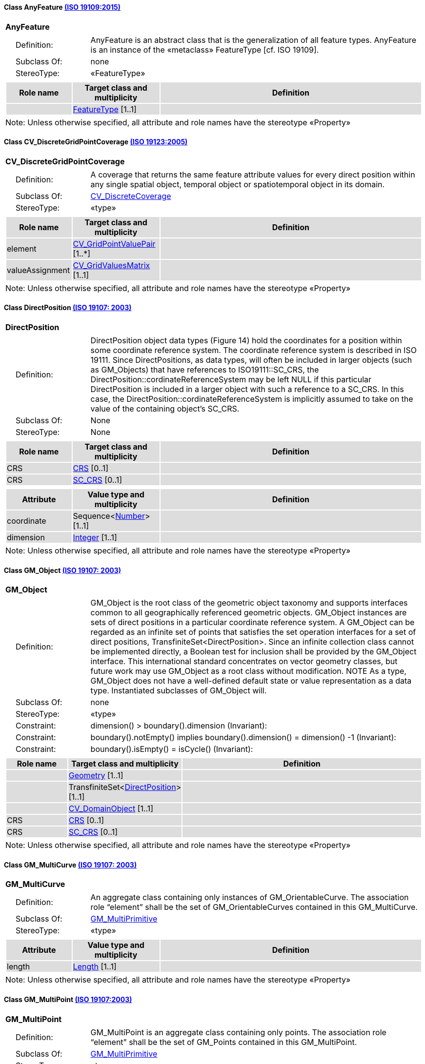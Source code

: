 [[AnyFeature-section]]
==== Class AnyFeature <<iso19109,(ISO 19109:2015)>>

[cols="1a"]
|===
|*AnyFeature*
|[cols="1,4"]
!===
!{nbsp}{nbsp}{nbsp}{nbsp}Definition: ! AnyFeature is an abstract class that is the generalization of all feature types. AnyFeature is an instance of the «metaclass» FeatureType [cf. ISO 19109].
!{nbsp}{nbsp}{nbsp}{nbsp}Subclass Of: ! none
!{nbsp}{nbsp}{nbsp}{nbsp}StereoType: !  «FeatureType»
!===
|[cols="15,20,60",options="header"]
!===
!{set:cellbgcolor:#DDDDDD} *Role name* !*Target class and multiplicity*  !*Definition*
!
!<<FeatureType-section,FeatureType>>
[1..1]
!
!===
| Note: Unless otherwise specified, all attribute and role names have the stereotype «Property»
|===

[[CV_DiscreteGridPointCoverage-section]]
==== Class CV_DiscreteGridPointCoverage <<iso19123,(ISO 19123:2005)>>

[cols="1a"]
|===
|*CV_DiscreteGridPointCoverage*
|[cols="1,4"]
!===
!{nbsp}{nbsp}{nbsp}{nbsp}Definition: !A coverage that returns the same feature attribute values for every direct position within any single spatial object, temporal object or spatiotemporal object in its domain.
!{nbsp}{nbsp}{nbsp}{nbsp}Subclass Of: ! <<CV_DiscreteCoverage-section,CV_DiscreteCoverage>>
!{nbsp}{nbsp}{nbsp}{nbsp}StereoType: !  «type»
!===
|[cols="15,20,60",options="header"]
!===
!{set:cellbgcolor:#DDDDDD} *Role name* !*Target class and multiplicity*  !*Definition*
! element
!<<CV_GridPointValuePair-section,CV_GridPointValuePair>>
[1..*]
!
! valueAssignment
!<<CV_GridValuesMatrix-section,CV_GridValuesMatrix>>
[1..1]
!
!===
| Note: Unless otherwise specified, all attribute and role names have the stereotype «Property»
|===

[[DirectPosition-section]]
==== Class DirectPosition <<iso19107,(ISO 19107: 2003)>>

[cols="1a"]
|===
|*DirectPosition*
|[cols="1,4"]
!===
!{nbsp}{nbsp}{nbsp}{nbsp}Definition: ! DirectPosition object data types (Figure 14) hold the coordinates for a position within some coordinate reference system. The coordinate reference system is described in ISO 19111. Since DirectPositions, as data types, will often be included in larger objects (such as GM_Objects) that have references to ISO19111::SC_CRS, the DirectPosition::cordinateReferenceSystem may be left NULL if this particular DirectPosition is included in a larger object with such a reference to a SC_CRS. In this case, the DirectPosition::cordinateReferenceSystem is implicitly assumed to take on the value of the containing object's SC_CRS.
!{nbsp}{nbsp}{nbsp}{nbsp}Subclass Of: ! None
!{nbsp}{nbsp}{nbsp}{nbsp}StereoType: ! None
!===
|[cols="15,20,60",options="header"]
!===
!{set:cellbgcolor:#DDDDDD} *Role name* !*Target class and multiplicity*  !*Definition*
! CRS !<<CRS-section,CRS>> [0..1]!
! CRS !<<SC_CRS-section,SC_CRS>> [0..1]!
!===
|[cols="15,20,60",options="header"]
!===
!{set:cellbgcolor:#DDDDDD} *Attribute* !*Value type and multiplicity* !*Definition*
! coordinate   !Sequence<<<number-section,Number>>> [1..1]!
! dimension   !<<Integer-section,Integer>> [1..1] !
!===
| Note: Unless otherwise specified, all attribute and role names have the stereotype «Property»
|===

[[GM_Object-section]]
==== Class GM_Object <<iso19107,(ISO 19107: 2003)>>

[cols="1a"]
|===
|*GM_Object*
|[cols="1,4"]
!===
!{nbsp}{nbsp}{nbsp}{nbsp}Definition: ! GM_Object is the root class of the geometric object taxonomy and supports interfaces common to all geographically referenced geometric objects. GM_Object instances are sets of direct positions in a particular coordinate reference system. A GM_Object can be regarded as an infinite set of points that satisfies the set operation interfaces for a set of direct positions, TransfiniteSet<DirectPosition>. Since an infinite collection class cannot be implemented directly, a Boolean test for inclusion shall be provided by the GM_Object interface. This international standard concentrates on vector geometry classes, but future work may use GM_Object as a root class without modification.
NOTE As a type, GM_Object does not have a well-defined default state or value representation as a data type. Instantiated subclasses of GM_Object will.
!{nbsp}{nbsp}{nbsp}{nbsp}Subclass Of: ! none
!{nbsp}{nbsp}{nbsp}{nbsp}StereoType: !  «type»
!{nbsp}{nbsp}{nbsp}{nbsp}Constraint: ! dimension() >  boundary().dimension (Invariant):
!{nbsp}{nbsp}{nbsp}{nbsp}Constraint: ! boundary().notEmpty() implies boundary().dimension() = dimension() -1 (Invariant):
!{nbsp}{nbsp}{nbsp}{nbsp}Constraint: ! boundary().isEmpty() = isCycle() (Invariant):
!===
|[cols="15,20,60",options="header"]
!===
!{set:cellbgcolor:#DDDDDD} *Role name* !*Target class and multiplicity*  !*Definition*
!
!<<Geometry-section,Geometry>> [1..1]
!
!
!TransfiniteSet<<<DirectPosition-section,DirectPosition>>>
[1..1]
!
!
!<<CV_DomainObject-section,CV_DomainObject>>
[1..1]
!
! CRS
!<<CRS-section,CRS>>
[0..1]
!
! CRS
!<<SC_CRS-section,SC_CRS>>
[0..1]
!
!===
| Note: Unless otherwise specified, all attribute and role names have the stereotype «Property»
|===

[[GM_MultiCurve-section]]
==== Class GM_MultiCurve <<iso19107,(ISO 19107: 2003)>>

[cols="1a"]
|===
|*GM_MultiCurve*
|[cols="1,4"]
!===
!{nbsp}{nbsp}{nbsp}{nbsp}Definition: !An aggregate class containing only instances of GM_OrientableCurve. The association role “element” shall be the set of GM_OrientableCurves contained in this GM_MultiCurve.
!{nbsp}{nbsp}{nbsp}{nbsp}Subclass Of: ! <<GM_MultiPrimitive-section,GM_MultiPrimitive>>
!{nbsp}{nbsp}{nbsp}{nbsp}StereoType: !  «type»
!===
|[cols="15,20,60",options="header"]
!===
!{set:cellbgcolor:#DDDDDD} *Attribute* !*Value type and multiplicity* !*Definition*

! length  !<<Length-section,Length>> [1..1] !
!===
| Note: Unless otherwise specified, all attribute and role names have the stereotype «Property»
|===

[[GM_MultiPoint-section]]
==== Class GM_MultiPoint <<iso19107,(ISO 19107:2003)>>

[cols="1a"]
|===
|*GM_MultiPoint*
|[cols="1,4"]
!===
!{nbsp}{nbsp}{nbsp}{nbsp}Definition: ! GM_MultiPoint is an aggregate class containing only points. The association role “element” shall be the set of GM_Points contained in this GM_MultiPoint.
!{nbsp}{nbsp}{nbsp}{nbsp}Subclass Of: ! <<GM_MultiPrimitive-section,GM_MultiPrimitive>>
!{nbsp}{nbsp}{nbsp}{nbsp}StereoType: !  «type»
!===
|[cols="15,20,60",options="header"]
!===
!{set:cellbgcolor:#DDDDDD} *Attribute* !*Value type and multiplicity* !*Definition*

! position   !Set<<<DirectPosition-section,DirectPosition>>> [1..1] !
!===
| Note: Unless otherwise specified, all attribute and role names have the stereotype «Property»
|===

[[GM_MultiSurface-section]]
==== Class GM_MultiSurface <<iso19107,(ISO 19107:2003)>>

[cols="1a"]
|===
|*GM_MultiSurface*
|[cols="1,4"]
!===
!{nbsp}{nbsp}{nbsp}{nbsp}Definition: !An aggregate class containing only instances of GM_OrientableSurface. The association role “element” shall be the set of GM_OrientableSurfaces contained in this GM_MultiSurface.
!{nbsp}{nbsp}{nbsp}{nbsp}Subclass Of: ! <<GM_MultiPrimitive-section,GM_MultiPrimitive>>
!{nbsp}{nbsp}{nbsp}{nbsp}StereoType: !  «type»
!===
|[cols="15,20,60",options="header"]
!===
!{set:cellbgcolor:#DDDDDD} *Attribute* !*Value type and multiplicity* !*Definition*

! area   !<<Area-section,Area>> [1..1] !

! perimeter   !<<Length-section,Length>> [1..1] !
!===
| Note: Unless otherwise specified, all attribute and role names have the stereotype «Property»
|===

[[GM_Point-section]]
==== Class GM_Point <<iso19107,(ISO 19107:2003)>>

[cols="1a"]
|===
|*GM_Point*
|[cols="1,4"]
!===
!{nbsp}{nbsp}{nbsp}{nbsp}Definition: ! GM_Point is the basic data type for a geometric object consisting of one and only one point.
!{nbsp}{nbsp}{nbsp}{nbsp}Subclass Of: ! <<GM_Primitive-section,GM_Primitive>>
!{nbsp}{nbsp}{nbsp}{nbsp}StereoType: !  «type»
!===
|[cols="15,20,60",options="header"]
!===
!{set:cellbgcolor:#DDDDDD} *Role name* !*Target class and multiplicity*  !*Definition*
!
!<<Point-section,Point>>
[1..1]
!
! composite
!<<GM_CompositePoint-section,GM_CompositePoint>>
[0..*]
!
!===
|[cols="15,20,60",options="header"]
!===
!{set:cellbgcolor:#DDDDDD} *Attribute* !*Value type and multiplicity* !*Definition*

! position   !<<DirectPosition-section,DirectPosition>> [1..1]  !The attribute "position" shall be the DirectPosition of this GM_Point.
GM_Point::position [1] : DirectPosition
NOTE In most cases, the state of a GM_Point is fully determined by its position attribute. The only exception to this is if the GM_Point has been subclassed to provide additional non-geometric information such as symbology.
!===
| Note: Unless otherwise specified, all attribute and role names have the stereotype «Property»
|===

[[GM_Solid-section]]
==== Class GM_Solid <<iso19107,(ISO 19107:2003)>>

[cols="1a"]
|===
|*GM_Solid*
|[cols="1,4"]
!===
!{nbsp}{nbsp}{nbsp}{nbsp}Definition: !GM_Solid, a subclass of GM_Primitive, is the basis for 3-dimensional geometry. The extent of a solid is defined by the boundary surfaces.
!{nbsp}{nbsp}{nbsp}{nbsp}Subclass Of: ! <<GM_Primitive-section,GM_Primitive>>
!{nbsp}{nbsp}{nbsp}{nbsp}StereoType: !  «type»
!===
|[cols="15,20,60",options="header"]
!===
!{set:cellbgcolor:#DDDDDD} *Role name* !*Target class and multiplicity*  !*Definition*
! composite
!<<GM_CompositeSolid-section,GM_CompositeSolid>>
[0..*]
!
!
!<<Solid-section,Solid>>
[1..1]
!
!===
| Note: Unless otherwise specified, all attribute and role names have the stereotype «Property»
|===

[[GM_Surface-section]]
==== Class GM_Surface <<iso19107,(ISO 19107:2003)>>

[cols="1a"]
|===
|*GM_Surface*
|[cols="1,4"]
!===
!{nbsp}{nbsp}{nbsp}{nbsp}Definition: ! GM_Surface is a subclass of GM_Primitive and is the basis for 2-dimensional geometry. Unorientable surfaces such as the Möbius band are not allowed. The orientation of a surface chooses an "up" direction through the choice of the upward normal, which, if the surface is not a cycle, is the side of the surface from which the exterior boundary appears counterclockwise. Reversal of the surface orientation reverses the curve orientation of each boundary component, and interchanges the conceptual "up" and "down" direction of the surface. If the surface is the boundary of a solid, the "up" direction is usually outward. For closed surfaces, which have no boundary, the up direction is that of the surface patches, which must be consistent with one another. Its included GM_SurfacePatches describe the interior structure of a GM_Surface.
NOTE Other than the restriction on orientability, no other "validity" condition is required for GM_Surface.
!{nbsp}{nbsp}{nbsp}{nbsp}Subclass Of: ! <<GM_OrientableSurface-section,GM_OrientableSurface>>
!{nbsp}{nbsp}{nbsp}{nbsp}StereoType: !  «type»
!===
|[cols="15,20,60",options="header"]
!===
!{set:cellbgcolor:#DDDDDD} *Role name* !*Target class and multiplicity*  !*Definition*
!
!<<GM_GenericSurface-section,GM_GenericSurface>>
[1..1]
!
!
!<<Building-section,Building>>
[0..*]
!
!===
| Note: Unless otherwise specified, all attribute and role names have the stereotype «Property»
|===

[[GM_Tin-section]]
==== Class GM_Tin <<iso19107,(ISO 19107:2003)>>

[cols="1a"]
|===
|*GM_Tin*
|[cols="1,4"]
!===
!{nbsp}{nbsp}{nbsp}{nbsp}Definition: ! A GM_Tin is a GM_TriangulatedSurface that uses the Delaunay algorithm or a similar algorithm complemented with consideration for breaklines, stoplines and maximum length of triangle sides (Figure 22). These networks satisfy the Delaunay criterion away from the modifications: For each triangle in the network, the circle passing through its vertexes does not contain, in its interior, the vertex of any other triangle.
!{nbsp}{nbsp}{nbsp}{nbsp}Subclass Of: ! <<GM_TriangulatedSurface-section,GM_TriangulatedSurface>>
!{nbsp}{nbsp}{nbsp}{nbsp}StereoType: !  «type»
!===
|[cols="15,20,60",options="header"]
!===
!{set:cellbgcolor:#DDDDDD} *Attribute* !*Value type and multiplicity* !*Definition*

! breakLines   !Set<<<GM_LineString-section,GM_LineString>>> [1..1] !

! controlPoint   !<<GM_Position-section,GM_Position>>  [3..*] !

! maxLength   !<<Distance-section,Distance>> [1..1] !

! stopLines   !Set<<<GM_LineString-section,GM_LineString>>> [1..1] !
!===
| Note: Unless otherwise specified, all attribute and role names have the stereotype «Property»
|===

[[GM_TriangulatedSurface-section]]
==== Class GM_TriangulatedSurface <<iso19107,(ISO 19107:2003)>>

[cols="1a"]
|===
|*GM_TriangulatedSurface*
|[cols="1,4"]
!===
!{nbsp}{nbsp}{nbsp}{nbsp}Definition: ! A GM_TriangulatedSurface is a GM_PolyhedralSurface that is composed only of triangles (GM_Triangle). There is no restriction on how the triangulation is derived.
!{nbsp}{nbsp}{nbsp}{nbsp}Subclass Of: ! <<GM_PolyhedralSurface-section,GM_PolyhedralSurface>>
!{nbsp}{nbsp}{nbsp}{nbsp}StereoType: !  «type»
!===
| Note: Unless otherwise specified, all attribute and role names have the stereotype «Property»
|===

[[SC_CRS-section]]
==== Class SC_CRS <<iso19111,(ISO 19111:2019)>>

[cols="1a"]
|===
|*SC_CRS*
|[cols="1,4"]
!===
!{nbsp}{nbsp}{nbsp}{nbsp}Definition: ! Coordinate reference system which is usually single but may be compound.
!{nbsp}{nbsp}{nbsp}{nbsp}Subclass Of: ! <<IO_IdentifiedObjectBase-section,IO_IdentifiedObjectBase>>, <<RS_ReferenceSystem-section,RS_ReferenceSystem>>
!{nbsp}{nbsp}{nbsp}{nbsp}StereoType: !  «type»
!===
|[cols="15,20,60",options="header"]
!===
!{set:cellbgcolor:#DDDDDD} *Role name* !*Target class and multiplicity*  !*Definition*
! coordOperationTo
!<<CC_CoordinateOperation-section,CC_CoordinateOperation>>
[0..*]
!Not-navigable association from a Coordinate Operation that uses ths CRS as its targetCRS.
! grid
!<<CV_ReferenceableGrid-section,CV_ReferenceableGrid>>
[0..*]
!
!===
|[cols="15,20,60",options="header"]
!===
!{set:cellbgcolor:#DDDDDD} *Attribute* !*Value type and multiplicity* !*Definition*

! scope   !<<CharacterString-section,CharacterString>>  [1..*] !Description of usage, or limitations of usage, for which this CRS is valid. If unknown, enter "not known".
!===
| Note: Unless otherwise specified, all attribute and role names have the stereotype «Property»
|===

[[TM_Position-section]]
==== Class TM_Position <<iso19108,(ISO 19108:2006)>>

[cols="1a"]
|===
|*TM_Position*
|[cols="1,4"]
!===
!{nbsp}{nbsp}{nbsp}{nbsp}Definition: ! TM_Position is a union class that consists of one of the data types listed as its attributes. Date, Time, and DateTime are basic data types defined in ISO/TS 19103.
!{nbsp}{nbsp}{nbsp}{nbsp}Subclass Of: ! None
!{nbsp}{nbsp}{nbsp}{nbsp}StereoType: !  «Union»
!===
|[cols="15,20,60",options="header"]
!===
!{set:cellbgcolor:#DDDDDD} *Attribute* !*Value type and multiplicity* !*Definition*

! anyOther   !<<TM_TemporalPosition-section,TM_TemporalPosition>> [1..1] !

! date8601   !<<Date-section,Date>> [1..1] !

! time8601   !<<Time-section,Time>> [1..1] !

! dateTime8601   !<<DateTime-section,DateTime>> [1..1] !
!===
| Note: Unless otherwise specified, all attribute and role names have the stereotype «Property»
|===


